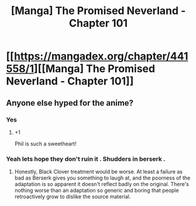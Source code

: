 #+TITLE: [Manga] The Promised Neverland - Chapter 101

* [[https://mangadex.org/chapter/441558/1][[Manga] The Promised Neverland - Chapter 101]]
:PROPERTIES:
:Author: HereticalRants
:Score: 18
:DateUnix: 1536007468.0
:DateShort: 2018-Sep-04
:END:

** Anyone else hyped for the anime?
:PROPERTIES:
:Author: Tandemmirror
:Score: 6
:DateUnix: 1536013840.0
:DateShort: 2018-Sep-04
:END:

*** Yes
:PROPERTIES:
:Author: OnePunchFan8
:Score: 4
:DateUnix: 1536014616.0
:DateShort: 2018-Sep-04
:END:

**** +1

Phil is such a sweetheart!
:PROPERTIES:
:Author: kotoshin
:Score: 3
:DateUnix: 1536025098.0
:DateShort: 2018-Sep-04
:END:


*** Yeah lets hope they don't ruin it . Shudders in berserk .
:PROPERTIES:
:Author: crivtox
:Score: 3
:DateUnix: 1536110033.0
:DateShort: 2018-Sep-05
:END:

**** Honestly, Black Clover treatment would be worse. At least a failure as bad as Berserk gives you something to laugh at, and the poorness of the adaptation is so apparent it doesn't reflect badly on the original. There's nothing worse than an adaptation so generic and boring that people retroactively grow to dislike the source material.
:PROPERTIES:
:Author: Tandemmirror
:Score: 1
:DateUnix: 1536121009.0
:DateShort: 2018-Sep-05
:END:
